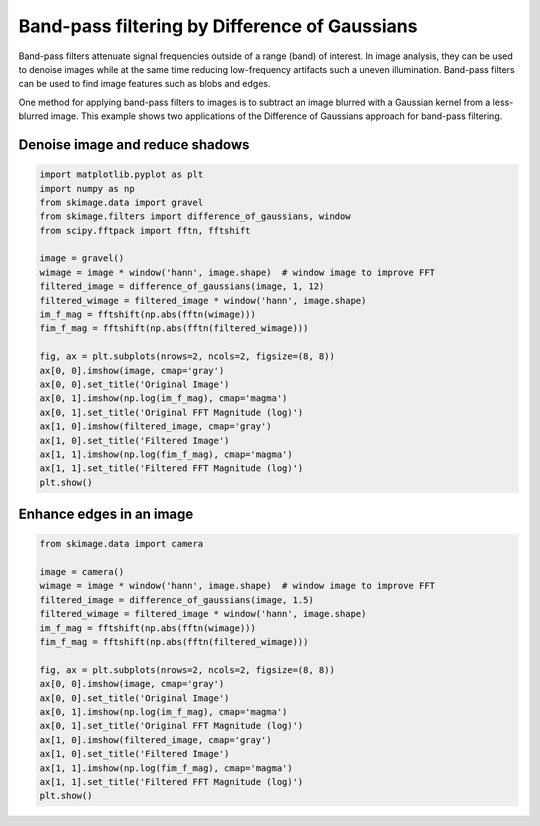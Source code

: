 .. only:: html

    .. note::
        :class: sphx-glr-download-link-note

        Click :ref:`here <sphx_glr_download_auto_examples_filters_plot_dog.py>`     to download the full example code or to run this example in your browser via Binder
    .. rst-class:: sphx-glr-example-title

    .. _sphx_glr_auto_examples_filters_plot_dog.py:


==============================================
Band-pass filtering by Difference of Gaussians
==============================================

Band-pass filters attenuate signal frequencies outside of a range (band) of
interest. In image analysis, they can be used to denoise images while
at the same time reducing low-frequency artifacts such a uneven illumination.
Band-pass filters can be used to find image features such as blobs and edges.

One method for applying band-pass filters to images is to subtract an image
blurred with a Gaussian kernel from a less-blurred image. This example shows
two applications of the Difference of Gaussians approach for band-pass
filtering.

Denoise image and reduce shadows
================================


.. code-block:: default


    import matplotlib.pyplot as plt
    import numpy as np
    from skimage.data import gravel
    from skimage.filters import difference_of_gaussians, window
    from scipy.fftpack import fftn, fftshift

    image = gravel()
    wimage = image * window('hann', image.shape)  # window image to improve FFT
    filtered_image = difference_of_gaussians(image, 1, 12)
    filtered_wimage = filtered_image * window('hann', image.shape)
    im_f_mag = fftshift(np.abs(fftn(wimage)))
    fim_f_mag = fftshift(np.abs(fftn(filtered_wimage)))

    fig, ax = plt.subplots(nrows=2, ncols=2, figsize=(8, 8))
    ax[0, 0].imshow(image, cmap='gray')
    ax[0, 0].set_title('Original Image')
    ax[0, 1].imshow(np.log(im_f_mag), cmap='magma')
    ax[0, 1].set_title('Original FFT Magnitude (log)')
    ax[1, 0].imshow(filtered_image, cmap='gray')
    ax[1, 0].set_title('Filtered Image')
    ax[1, 1].imshow(np.log(fim_f_mag), cmap='magma')
    ax[1, 1].set_title('Filtered FFT Magnitude (log)')
    plt.show()




.. image:: /auto_examples/filters/images/sphx_glr_plot_dog_001.png
    :class: sphx-glr-single-img





Enhance edges in an image
=========================


.. code-block:: default


    from skimage.data import camera

    image = camera()
    wimage = image * window('hann', image.shape)  # window image to improve FFT
    filtered_image = difference_of_gaussians(image, 1.5)
    filtered_wimage = filtered_image * window('hann', image.shape)
    im_f_mag = fftshift(np.abs(fftn(wimage)))
    fim_f_mag = fftshift(np.abs(fftn(filtered_wimage)))

    fig, ax = plt.subplots(nrows=2, ncols=2, figsize=(8, 8))
    ax[0, 0].imshow(image, cmap='gray')
    ax[0, 0].set_title('Original Image')
    ax[0, 1].imshow(np.log(im_f_mag), cmap='magma')
    ax[0, 1].set_title('Original FFT Magnitude (log)')
    ax[1, 0].imshow(filtered_image, cmap='gray')
    ax[1, 0].set_title('Filtered Image')
    ax[1, 1].imshow(np.log(fim_f_mag), cmap='magma')
    ax[1, 1].set_title('Filtered FFT Magnitude (log)')
    plt.show()



.. image:: /auto_examples/filters/images/sphx_glr_plot_dog_002.png
    :class: sphx-glr-single-img






.. rst-class:: sphx-glr-timing

   **Total running time of the script:** ( 0 minutes  0.713 seconds)


.. _sphx_glr_download_auto_examples_filters_plot_dog.py:


.. only :: html

 .. container:: sphx-glr-footer
    :class: sphx-glr-footer-example


  .. container:: binder-badge

    .. image:: https://mybinder.org/badge_logo.svg
      :target: https://mybinder.org/v2/gh/scikit-image/scikit-image/v0.17.x?filepath=notebooks/auto_examples/filters/plot_dog.ipynb
      :width: 150 px


  .. container:: sphx-glr-download sphx-glr-download-python

     :download:`Download Python source code: plot_dog.py <plot_dog.py>`



  .. container:: sphx-glr-download sphx-glr-download-jupyter

     :download:`Download Jupyter notebook: plot_dog.ipynb <plot_dog.ipynb>`


.. only:: html

 .. rst-class:: sphx-glr-signature

    `Gallery generated by Sphinx-Gallery <https://sphinx-gallery.github.io>`_

